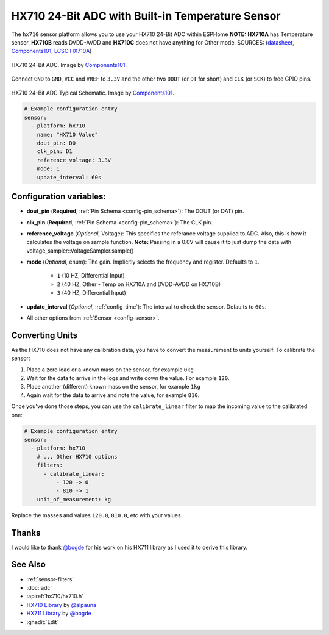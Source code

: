 HX710 24-Bit ADC with Built-in Temperature Sensor
=================================================

.. seo::
    :description: Instructions for setting up HX710 within ESPHome
    :image: HX710B-IC.jpg
    :keywords: HX710

The ``hx710`` sensor platform allows you to use your HX710
24-Bit ADC within ESPHome
**NOTE:** **HX710A** has Temperature sensor. **HX710B** reads DVDD-AVDD and **HX710C** does not have anything for Other mode.
SOURCES: (`datasheet <https://components101.com/sites/default/files/component_datasheet/hx710b_datasheet.pdf>`__, `Components101`_, `LCSC HX710A <https://www.lcsc.com/product-detail/Analog-to-Digital-Converters-ADC_Avia-Semicon-Xiamen-HX710A_C68417.html>`__) 

.. figure:: images/HX710B-Pinout.png
    :align: center
    :target: `Components101`_
    :width: 60.0%

    HX710 24-Bit ADC. Image by `Components101`_.

.. _Components101: https://components101.com/ics/hx710b-24-bit-adc-forweighing-scale-applications

Connect ``GND`` to ``GND``, ``VCC`` and ``VREF`` to ``3.3V`` and the other two ``DOUT`` (or ``DT`` for short)
and ``CLK`` (or ``SCK``) to free GPIO pins.

.. figure:: images/HX710B-Circuit-Diagram.jpg
    :align: center
    :target: `Components101`_
    :width: 60.0%

    HX710 24-Bit ADC Typical Schematic. Image by `Components101`_.

.. _Components101: https://components101.com/ics/hx710b-24-bit-adc-forweighing-scale-applications

.. code-block:: yaml

    # Example configuration entry
    sensor:
      - platform: hx710
        name: "HX710 Value"
        dout_pin: D0
        clk_pin: D1
        reference_voltage: 3.3V
        mode: 1
        update_interval: 60s

Configuration variables:
------------------------

- **dout_pin** (**Required**, :ref:`Pin Schema <config-pin_schema>`): The DOUT (or DAT) pin.
- **clk_pin** (**Required**, :ref:`Pin Schema <config-pin_schema>`): The CLK pin.
- **reference_voltage** (*Optional*, Voltage): This specifies the referance voltage supplied to ADC. Also, this is how it calculates the voltage on sample function. **Note:** Passing in a 0.0V will cause it to just dump the data with voltage_sampler::VoltageSampler.sample()
- **mode** (*Optional*, enum): The gain. Implicitly selects the frequency and register. Defaults to ``1``.

    - ``1`` (10 HZ, Differential Input)
    - ``2`` (40 HZ, Other - Temp on HX710A and DVDD-AVDD on HX710B)
    - ``3`` (40 HZ, Differential Input)

- **update_interval** (*Optional*, :ref:`config-time`): The interval to check the sensor. Defaults to ``60s``.

- All other options from :ref:`Sensor <config-sensor>`.


Converting Units
----------------

As the HX710 does not have any calibration data, you have to convert the measurement to units yourself.
To calibrate the sensor:

1. Place a zero load or a known mass on the sensor, for example ``0kg``
2. Wait for the data to arrive in the logs and write down the value. For example ``120``.
3. Place another (different) known mass on the sensor, for example ``1kg``
4. Again wait for the data to arrive and note the value, for example ``810``.

Once you've done those steps, you can use the ``calibrate_linear`` filter to map the incoming value
to the calibrated one:

.. code-block:: yaml

    # Example configuration entry
    sensor:
      - platform: hx710
        # ... Other HX710 options
        filters:
          - calibrate_linear:
              - 120 -> 0
              - 810 -> 1
        unit_of_measurement: kg

Replace the masses and values ``120.0``, ``810.0``, etc with your values.

Thanks
------
I would like to thank `@bogde <https://github.com/bogde>`__ for his work on his HX711 library as I used it to derive this library.

See Also
--------

- :ref:`sensor-filters`
- :doc:`adc`
- :apiref:`hx710/hx710.h`
- `HX710 Library <https://github.com/alpauna/esphome/tree/dev/esphome/components/hx710>`__ by `@alpauna <https://github.com/alpauna/>`__
- `HX711 Library <https://github.com/bogde/HX711>`__ by `@bogde <https://github.com/bogde>`__
- :ghedit:`Edit`
